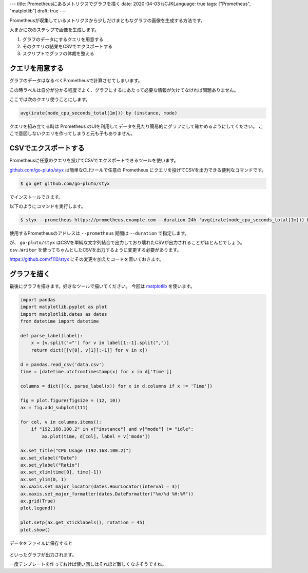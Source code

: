 ---
title: Prometheusにあるメトリクスでグラフを描く
date: 2020-04-03
isCJKLanguage: true
tags: ["Prometheus", "matplotlib"]
draft: true
---

Prometheusが収集しているメトリクスから少しだけまともなグラフの画像を生成する方法です。

大まかに次のステップで画像を生成します。

#. グラフのデータにするクエリを用意する
#. そのクエリの結果をCSVでエクスポートする
#. スクリプトでグラフの体裁を整える

クエリを用意する
===================

グラフのデータはなるべくPrometheusで計算させてしまいます。

この時ラベルは自分が分かる程度でよく、グラフにするにあたって必要な情報が欠けてなければ問題ありません。

ここでは次のクエリ使うことにします。

.. code::

    avg(irate(node_cpu_seconds_total[1m])) by (instance, mode)

クエリを組み立てる時は Prometheus のUIを利用してデータを見たり簡易的にグラフにして確かめるようにしてください。
ここで意図しないクエリを作ってしまうと元も子もありません。

CSVでエクスポートする
=========================

Prometheusに任意のクエリを投げてCSVでエクスポートできるツールを使います。

`github.com/go-pluto/styx <https://github.com/go-pluto/styx>`_ は簡単なCLIツールで任意の Prometheus にクエリを投げてCSVを出力できる便利なコマンドです。

.. code:: console

    $ go get github.com/go-pluto/styx

でインストールできます。

以下のようにコマンドを実行します。

.. code:: console

    $ styx --prometheus https://prometheus.example.com --duration 24h 'avg(irate(node_cpu_seconds_total[1m])) by (instance, mode)' > data.csv

使用するPrometheusのアドレスは ``--prometheus`` 期間は ``--duration`` で指定します。

が、 ``go-pluto/styx`` はCSVを単純な文字列結合で出力しており壊れたCSVが出力されることがほとんどでしょう。
``csv.Writer`` を使ってちゃんとしたCSVを出力するように変更する必要があります。

https://github.com/f110/styx にその変更を加えたコードを置いておきます。

グラフを描く
==============

最後にグラフを描きます。好きなツールで描いてください。
今回は `matplotlib <https://matplotlib.org/>`_ を使います。

.. code:: python

    import pandas
    import matplotlib.pyplot as plot
    import matplotlib.dates as dates
    from datetime import datetime

    def parse_label(label):
        x = [v.split('="') for v in label[1:-1].split(",")]
        return dict([[v[0], v[1][:-1]] for v in x])

    d = pandas.read_csv('data.csv')
    time = [datetime.utcfromtimestamp(x) for x in d['Time']]

    columns = dict([(x, parse_label(x)) for x in d.columns if x != 'Time'])

    fig = plot.figure(figsize = (12, 10))
    ax = fig.add_subplot(111)

    for col, v in columns.items():
        if "192.168.100.2" in v["instance"] and v["mode"] != "idle":
            ax.plot(time, d[col], label = v['mode'])

    ax.set_title("CPU Usage (192.168.100.2)")
    ax.set_xlabel("Date")
    ax.set_ylabel("Ratio")
    ax.set_xlim(time[0], time[-1])
    ax.set_ylim(0, 1)
    ax.xaxis.set_major_locator(dates.HourLocator(interval = 3))
    ax.xaxis.set_major_formatter(dates.DateFormatter("%m/%d %H:%M"))
    ax.grid(True)
    plot.legend()

    plot.setp(ax.get_xticklabels(), rotation = 45)
    plot.show()

データをファイルに保存すると

.. figure:: graph.svg
    :width: 100%

といったグラフが出力されます。

一度テンプレートを作っておけば使い回しはそれほど難しくなさそうですね。
